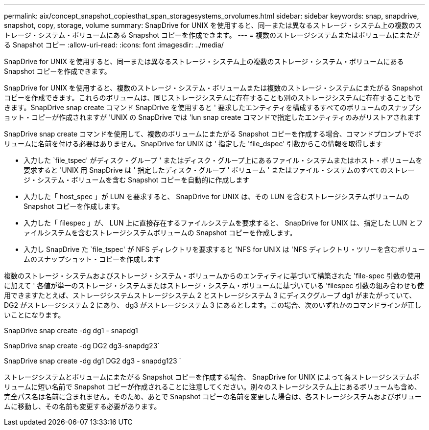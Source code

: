 ---
permalink: aix/concept_snapshot_copiesthat_span_storagesystems_orvolumes.html 
sidebar: sidebar 
keywords: snap, snapdrive, snapshot, copy, storage, volume 
summary: SnapDrive for UNIX を使用すると、同一または異なるストレージ・システム上の複数のストレージ・システム・ボリュームにある Snapshot コピーを作成できます。 
---
= 複数のストレージシステムまたはボリュームにまたがる Snapshot コピー
:allow-uri-read: 
:icons: font
:imagesdir: ../media/


[role="lead"]
SnapDrive for UNIX を使用すると、同一または異なるストレージ・システム上の複数のストレージ・システム・ボリュームにある Snapshot コピーを作成できます。

SnapDrive for UNIX を使用すると、複数のストレージ・システム・ボリュームまたは複数のストレージ・システムにまたがる Snapshot コピーを作成できます。これらのボリュームは、同じストレージシステムに存在することも別のストレージシステムに存在することもできます。SnapDrive snap create コマンド SnapDrive を使用すると ' 要求したエンティティを構成するすべてのボリュームのスナップショット・コピーが作成されますが 'UNIX の SnapDrive では 'lun snap create コマンドで指定したエンティティのみがリストアされます

SnapDrive snap create コマンドを使用して、複数のボリュームにまたがる Snapshot コピーを作成する場合、コマンドプロンプトでボリュームに名前を付ける必要はありません。SnapDrive for UNIX は ' 指定した 'file_dspec' 引数からこの情報を取得します

* 入力した `file_tspec' がディスク・グループ ' またはディスク・グループ上にあるファイル・システムまたはホスト・ボリュームを要求すると 'UNIX 用 SnapDrive は ' 指定したディスク・グループ ' ボリューム ' またはファイル・システムのすべてのストレージ・システム・ボリュームを含む Snapshot コピーを自動的に作成します
* 入力した「 host_spec 」が LUN を要求すると、 SnapDrive for UNIX は、その LUN を含むストレージシステムボリュームの Snapshot コピーを作成します。
* 入力した「 filespec 」が、 LUN 上に直接存在するファイルシステムを要求すると、 SnapDrive for UNIX は、指定した LUN とファイルシステムを含むストレージシステムボリュームの Snapshot コピーを作成します。
* 入力し SnapDrive た `file_tspec' が NFS ディレクトリを要求すると 'NFS for UNIX は 'NFS ディレクトリ・ツリーを含むボリュームのスナップショット・コピーを作成します


複数のストレージ・システムおよびストレージ・システム・ボリュームからのエンティティに基づいて構築された 'file-spec 引数の使用に加えて ' 各値が単一のストレージ・システムまたはストレージ・システム・ボリュームに基づいている 'filespec 引数の組み合わせも使用できますたとえば、ストレージシステムストレージシステム 2 とストレージシステム 3 にディスクグループ dg1 がまたがっていて、 DG2 がストレージシステム 2 にあり、 dg3 がストレージシステム 3 にあるとします。この場合、次のいずれかのコマンドラインが正しいことになります。

SnapDrive snap create -dg dg1 - snapdg1

SnapDrive snap create -dg DG2 dg3-snapdg23`

SnapDrive snap create -dg dg1 DG2 dg3 - snapdg123 `

ストレージシステムとボリュームにまたがる Snapshot コピーを作成する場合、 SnapDrive for UNIX によって各ストレージシステムボリュームに短い名前で Snapshot コピーが作成されることに注意してください。別々のストレージシステム上にあるボリュームも含め、完全パス名は名前に含まれません。そのため、あとで Snapshot コピーの名前を変更した場合は、各ストレージシステムおよびボリュームに移動し、その名前も変更する必要があります。
